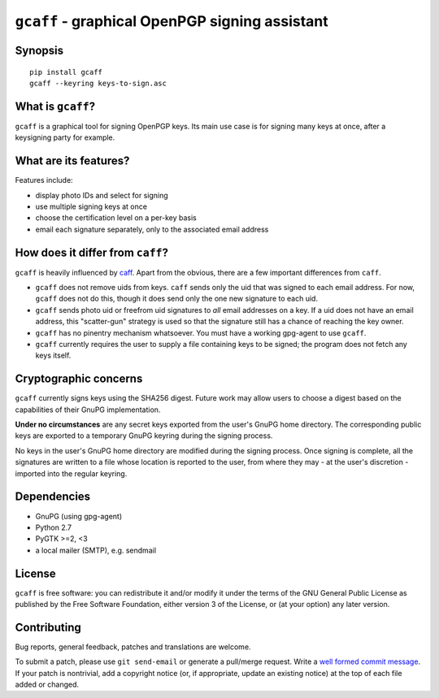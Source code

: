 ``gcaff`` - graphical OpenPGP signing assistant
===============================================

Synopsis
--------

::

    pip install gcaff
    gcaff --keyring keys-to-sign.asc


What is ``gcaff``?
------------------

``gcaff`` is a graphical tool for signing OpenPGP keys.  Its main
use case is for signing many keys at once, after a keysigning party
for example.


What are its features?
----------------------

Features include:

* display photo IDs and select for signing
* use multiple signing keys at once
* choose the certification level on a per-key basis
* email each signature separately, only to the associated email
  address


How does it differ from ``caff``?
---------------------------------

``gcaff`` is heavily influenced by caff_.  Apart from the
obvious, there are a few important differences from ``caff``.

* ``gcaff`` does not remove uids from keys.  ``caff`` sends only the
  uid that was signed to each email address.  For now, ``gcaff``
  does not do this, though it does send only the one new signature
  to each uid.
* ``gcaff`` sends photo uid or freefrom uid signatures to *all*
  email addresses on a key.  If a uid does not have an email
  address, this "scatter-gun" strategy is used so that the signature
  still has a chance of reaching the key owner.
* ``gcaff`` has no pinentry mechanism whatsoever.  You must have a
  working gpg-agent to use ``gcaff``.
* ``gcaff`` currently requires the user to supply a file containing
  keys to be signed; the program does not fetch any keys itself.

.. _caff: http://pgp-tools.alioth.debian.org/


Cryptographic concerns
----------------------

``gcaff`` currently signs keys using the SHA256 digest.  Future work
may allow users to choose a digest based on the capabilities of
their GnuPG implementation.

**Under no circumstances** are any secret keys exported from the
user's GnuPG home directory.  The corresponding public keys are
exported to a temporary GnuPG keyring during the signing process.

No keys in the user's GnuPG home directory are modified during the
signing process.  Once signing is complete, all the signatures are
written to a file whose location is reported to the user, from where
they may - at the user's discretion - imported into the regular
keyring.


Dependencies
------------

* GnuPG (using gpg-agent)
* Python 2.7
* PyGTK >=2, <3
* a local mailer (SMTP), e.g. sendmail


License
-------

``gcaff`` is free software: you can redistribute it and/or modify
it under the terms of the GNU General Public License as published by
the Free Software Foundation, either version 3 of the License, or
(at your option) any later version.


Contributing
------------

Bug reports, general feedback, patches and translations are welcome.

To submit a patch, please use ``git send-email`` or generate a
pull/merge request.  Write a `well formed commit message`_.  If your
patch is nontrivial, add a copyright notice (or, if appropriate,
update an existing notice) at the top of each file added or changed.

.. _well formed commit message: http://tbaggery.com/2008/04/19/a-note-about-git-commit-messages.html
